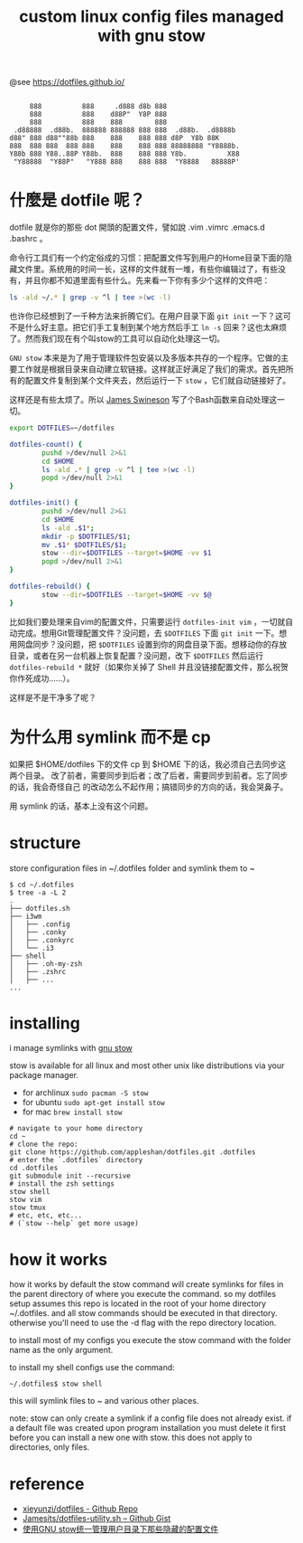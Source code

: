 #+TITLE: custom linux config files managed with gnu stow

@see https://dotfiles.github.io/
#+begin_src :tangle no

          888          888     .d888 d8b 888
          888          888    d88P"  Y8P 888
          888          888    888        888
      .d88888  .d88b.  888888 888888 888 888  .d88b.  .d8888b
     d88" 888 d88""88b 888    888    888 888 d8P  Y8b 88K
     888  888 888  888 888    888    888 888 88888888 "Y8888b.
     Y88b 888 Y88..88P Y88b.  888    888 888 Y8b.          X88
      "Y88888  "Y88P"   "Y888 888    888 888  "Y8888   88888P'
#+end_src

* 什麼是 dotfile 呢？
dotfile 就是你的那些 dot 開頭的配置文件，譬如說 .vim .vimrc .emacs.d .bashrc 。

命令行工具们有一个约定俗成的习惯：把配置文件写到用户的Home目录下面的隐藏文件里。系统用的时间一长，这样的文件就有一堆，有些你编辑过了，有些没有，并且你都不知道里面有些什么。先来看一下你有多少个这样的文件吧：

#+BEGIN_SRC sh
ls -ald ~/.* | grep -v ^l | tee >(wc -l)
#+END_SRC

也许你已经想到了一千种方法来折腾它们。在用户目录下面 =git init= 一下？这可不是什么好主意。把它们手工复制到某个地方然后手工 =ln -s= 回来？这也太麻烦了。然而我们现在有个叫stow的工具可以自动化处理这一切。

=GNU stow= 本来是为了用于管理软件包安装以及多版本共存的一个程序。它做的主要工作就是根据目录来自动建立软链接。这样就正好满足了我们的需求。首先把所有的配置文件复制到某个文件夹去，然后运行一下 =stow= ，它们就自动链接好了。

这样还是有些太烦了。所以 [[https://gist.github.com/Jamesits][James Swineson]] 写了个Bash函数来自动处理这一切。

#+BEGIN_SRC sh
export DOTFILES=~/dotfiles

dotfiles-count() {
        pushd >/dev/null 2>&1
        cd $HOME
        ls -ald .* | grep -v ^l | tee >(wc -l)
        popd >/dev/null 2>&1
}

dotfiles-init() {
        pushd >/dev/null 2>&1
        cd $HOME
        ls -ald .$1*;
        mkdir -p $DOTFILES/$1;
        mv .$1* $DOTFILES/$1;
        stow --dir=$DOTFILES --target=$HOME -vv $1
        popd >/dev/null 2>&1
}

dotfiles-rebuild() {
        stow --dir=$DOTFILES --target=$HOME -vv $@
}
#+END_SRC

比如我们要处理来自vim的配置文件，只需要运行 =dotfiles-init vim= ，一切就自动完成。想用Git管理配置文件？没问题，去 =$DOTFILES= 下面 =git init= 一下。想用网盘同步？没问题，把 =$DOTFILES= 设置到你的网盘目录下面。想移动你的存放目录，或者在另一台机器上恢复配置？没问题，改下 =$DOTFILES= 然后运行 =dotfiles-rebuild *= 就好（如果你关掉了 Shell 并且没链接配置文件，那么祝贺你作死成功……）。

这样是不是干净多了呢？

* 为什么用 symlink 而不是 cp

如果把 $HOME/dotfiles 下的文件 cp 到 $HOME 下的话，我必须自己去同步这两个目录。
改了前者，需要同步到后者；改了后者，需要同步到前者。忘了同步的话，我会奇怪自己
的改动怎么不起作用；搞错同步的方向的话，我会哭鼻子。

用 symlink 的话，基本上没有这个问题。

* structure
store configuration files in ~/.dotfiles folder and symlink them to ~
#+BEGIN_EXAMPLE
$ cd ~/.dotfiles
$ tree -a -L 2
.
├── dotfiles.sh
├── i3wm
│   ├── .config
│   ├── .conky
│   ├── .conkyrc
│   └── .i3
├── shell
│   ├── .oh-my-zsh
│   ├── .zshrc
│   ├── ...
...
#+END_EXAMPLE

* installing
i manage symlinks with [[http://www.gnu.org/software/stow/][gnu stow]]

stow is available for all linux and most other unix like distributions via your package manager.
- for archlinux =sudo pacman -S stow=
- for ubuntu =sudo apt-get install stow=
- for mac =brew install stow=

#+BEGIN_EXAMPLE
# navigate to your home directory
cd ~
# clone the repo:
git clone https://github.com/appleshan/dotfiles.git .dotfiles
# enter the `.dotfiles` directory
cd .dotfiles
git submodule init --recursive
# install the zsh settings
stow shell
stow vim
stow tmux
# etc, etc, etc...
# (`stow --help` get more usage)
#+END_EXAMPLE

* how it works

how it works
by default the stow command will create symlinks for files in the parent directory of where you execute the command. so my dotfiles setup assumes this repo is located in the root of your home directory ~/.dotfiles. and all stow commands should be executed in that directory. otherwise you'll need to use the -d flag with the repo directory location.

to install most of my configs you execute the stow command with the folder name as the only argument.

to install my shell configs use the command:
#+BEGIN_EXAMPLE
~/.dotfiles$ stow shell
#+END_EXAMPLE

this will symlink files to ~ and various other places.

note: stow can only create a symlink if a config file does not already exist. if a default file was created upon program installation you must delete it first before you can install a new one with stow. this does not apply to directories, only files.


* reference

- [[https://github.com/xieyunzi/dotfiles][xieyunzi/dotfiles - Github Repo]]
- [[https://gist.github.com/Jamesits/9bc4adfb1f299380c79e][Jamesits/dotfiles-utility.sh – Github Gist]]
- [[https://blog.swineson.me/use-gnu-stow-to-manage-dot-started-config-files-in-your-home-directory/][使用GNU stow统一管理用户目录下那些隐藏的配置文件]]
